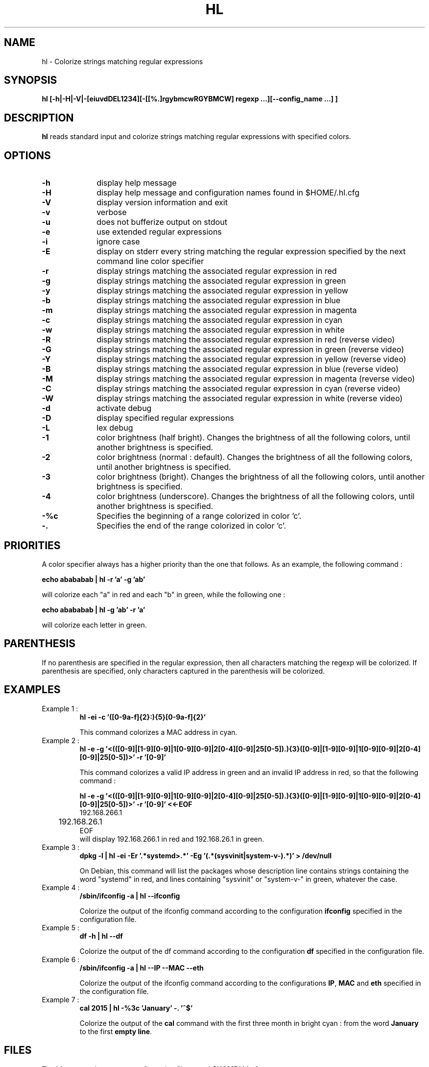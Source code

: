 .\" 	@(#)	[MB] cr_hl.1	Version 1.7 du 15/09/04 - 
.TH "HL" "1" "July 2015" "" "User Commands"
.SH "NAME" 
hl - Colorize strings matching regular expressions
.SH "SYNOPSIS" 
.PP 
\fBhl\fP \fB [-h|-H|-V|-[eiuvdDEL1234][-[[%.]rgybmcwRGYBMCW] regexp ...][--config_name ...] ]\fP

.SH "DESCRIPTION" 
.PP 
\fBhl\fP 
reads standard input and colorize strings matching regular expressions with specified colors.
.SH "OPTIONS" 
.IP "\fB-h\fP         " 10 
display help message
.IP "\fB-H\fP         " 10 
display help message and configuration names found in $HOME/.hl.cfg
.IP "\fB-V\fP " 10
display version information and exit
.IP "\fB-v\fP " 10
verbose
.IP "\fB-u\fP " 10
does not bufferize output on stdout
.IP "\fB-e\fP " 10
use extended regular expressions
.IP "\fB-i\fP " 10
ignore case
.IP "\fB-E\fP " 10
display on stderr every string matching the regular expression
specified by the next command line color specifier
.IP "\fB-r\fP " 10
display strings matching the associated regular expression in red
.IP "\fB-g\fP " 10
display strings matching the associated regular expression in green
.IP "\fB-y\fP " 10
display strings matching the associated regular expression in yellow
.IP "\fB-b\fP " 10
display strings matching the associated regular expression in blue
.IP "\fB-m\fP " 10
display strings matching the associated regular expression in magenta
.IP "\fB-c\fP " 10
display strings matching the associated regular expression in cyan
.IP "\fB-w\fP " 10
display strings matching the associated regular expression in white
.IP "\fB-R\fP " 10
display strings matching the associated regular expression in red
(reverse video)
.IP "\fB-G\fP " 10
display strings matching the associated regular expression in green
(reverse video)
.IP "\fB-Y\fP " 10
display strings matching the associated regular expression in yellow
(reverse video)
.IP "\fB-B\fP " 10
display strings matching the associated regular expression in blue
(reverse video)
.IP "\fB-M\fP " 10
display strings matching the associated regular expression in magenta
(reverse video)
.IP "\fB-C\fP " 10
display strings matching the associated regular expression in cyan
(reverse video)
.IP "\fB-W\fP " 10
display strings matching the associated regular expression in white
(reverse video)
.IP "\fB-d\fP " 10
activate debug
.IP "\fB-D\fP " 10
display specified regular expressions
.IP "\fB-L\fP " 10
lex debug
.IP "\fB-1\fP " 10
color brightness (half bright).
Changes the brightness of all the following colors, until another brightness is specified.
.IP "\fB-2\fP " 10
color brightness (normal : default).
Changes the brightness of all the following colors, until another brightness is specified.
.IP "\fB-3\fP " 10
color brightness (bright).
Changes the brightness of all the following colors, until another brightness is specified.
.IP "\fB-4\fP " 10
color brightness (underscore).
Changes the brightness of all the following colors, until another brightness is specified.
.IP "\fB-%c\fP " 10
Specifies the beginning of a range colorized in color 'c'.
.IP "\fB-.\fP " 10
Specifies the end of the range colorized in color 'c'.

.SH "PRIORITIES"
A color specifier always has a higher priority than the one that follows.
As an example, the following command :

.B	echo "abababab" | hl -r 'a' -g 'ab'

will colorize each "a" in red and each "b" in green, while the following one :

.B	echo "abababab" | hl -g 'ab' -r 'a'

will colorize each letter in green.

.SH "PARENTHESIS"
If no parenthesis are specified in the regular expression, then all characters matching the regexp will be colorized.
If parenthesis are specified, only characters captured in the parenthesis will be colorized.

.SH "EXAMPLES"
.TP
Example 1 :
.B	hl -ei -c '([0-9a-f]{2}:){5}[0-9a-f]{2}'

This command colorizes a MAC address in cyan.

.TP
Example 2 :
.B	hl -e -g '\<(([0-9]|[1-9][0-9]|1[0-9][0-9]|2[0-4][0-9]|25[0-5])\.){3}([0-9]|[1-9][0-9]|1[0-9][0-9]|2[0-4][0-9]|25[0-5])\>' -r '[0-9]'

This command colorizes a valid IP address in green and an invalid IP address in red, so
that the following command :

.B	hl -e -g '\<(([0-9]|[1-9][0-9]|1[0-9][0-9]|2[0-4][0-9]|25[0-5])\.){3}([0-9]|[1-9][0-9]|1[0-9][0-9]|2[0-4][0-9]|25[0-5])\>' -r '[0-9]' <<-EOF
.nf
	192.168.266.1
	192.168.26.1
EOF
.fi
will display 192.168.266.1 in red and 192.168.26.1 in green.

.TP
Example 3 :
.B	dpkg -l | hl -ei -Er '.*systemd\>.*' -Eg '(.*(sysvinit|system-v-).*)' > /dev/null

On Debian, this command will list the packages whose description line contains strings containing the word "systemd" in red,
and lines containing "sysvinit" or "system-v-" in green, whatever the case.

.TP
Example 4 :
.B	/sbin/ifconfig -a | hl --ifconfig

Colorize the output of the ifconfig command according to the configuration \fBifconfig\fP specified in the configuration file.

.TP
Example 5 :
.B	df -h | hl --df

Colorize the output of the df command according to the configuration \fBdf\fP specified in the configuration file.

.TP
Example 6 :
.B	/sbin/ifconfig -a | hl --IP --MAC --eth

Colorize the output of the ifconfig command according to the configurations \fBIP\fP, \fBMAC\fP and \fBeth\fP specified in the configuration file.

.TP
Example 7 :
.B	cal 2015 | hl -%3c 'January' -. '^$'

Colorize the output of the \fBcal\fP command with the first three month in bright cyan : from the word \fBJanuary\fP to the first \fBempty line\fP.



.SH "FILES"
.TP
The \fBhl\fP command can use a configuration file named \fB$HOME/.hl.cfg\fP .

Its recognized syntax is :

- comment lines (beginning with a '#'),

- configuration definition (a name, eventually followed by spaces or tabs, and a ':'),

- configuration options for this configuration (a tab, followed by the options)

- an empty line acts as a separator between configurations

.TP
Example :

.EX
#
#	Example of .hl.cfg configuration file
#	~~~~~~~~~~~~~~~~~~~~~~~~~~~~~~~~~~~~~
#

cal		:
	-e
	-g '[1-9][0-9][0-9][0-9]'
	-y 'January|February|March|April|May|June|July|August|September|October|November|December'
	-c 'Su|Mo|Tu|We|Th|Fr|Sa'
	-b '[0-9]'

df		:
	-e
	-r '\<((100|9[5-9])%.*)'	
	-y '\<((8[0-9]|9[0-4])%.*)'
	-c '\<[0-4][0-9]?%.*'
	-g '\<[0-9]+%.*'
	-b '^Filesystem.*'

diff		:
	-e
	-y '^<.*'
	-g '^>.*'
	-c '^([0-9]+(,[0-9]+)?[a-z][0-9]+(,[0-9]+)?)'

hl		:
	-ei
	-2B '^hl: version.*'
	-1g 'Usage'
	-2
	-R  ' +(.*\<red\>....).*reverse video.*'
	-G  ' +(.*\<green\>..).*reverse video.*'
	-Y  ' +(.*\<yellow\>.).*reverse video.*'
	-B  ' +(.*\<blue\>...).*reverse video.*'
	-M  ' +(.*\<magenta\>).*reverse video.*'
	-C  ' +(.*\<cyan\>...).*reverse video.*'
	-W  ' +(.*\<white\>..).*reverse video.*'
	-w  '(\(reverse video\))'
	-r  '.*\<red\>.*'
	-g  '.*\<green\>.*'
	-y  '.*\<yellow\>.*'
	-b  '.*\<blue\>.*'
	-m  '.*\<magenta\>.*'
	-c  '.*\<cyan\>.*'
	-w  '.*\<white\>.*'
.EE

.SH "MAN PAGE VERSION"
The version of this man page is 1.7.
It is compatible with hl version 1.42 and upper.

.SH "AUTHOR" 
.PP 
The original version of this manual page was written by Martial Bornet
<mbornet (.) pro (at) wanadoo (.) fr> for the \fBGNU/Linux\fP  system.

Permission is granted to copy, distribute and/or modify this document
under the terms of the GNU GPL.
